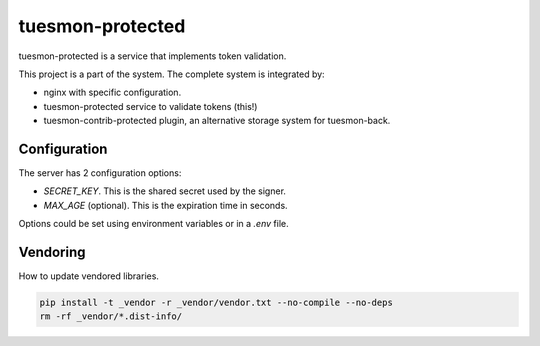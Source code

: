 ===============
tuesmon-protected
===============

tuesmon-protected is a service that implements token validation.

This project is a part of the system. The complete system is integrated by:

- nginx with specific configuration.

- tuesmon-protected service to validate tokens (this!)

- tuesmon-contrib-protected plugin, an alternative storage system for tuesmon-back.

Configuration
=============

The server has 2 configuration options:

- `SECRET_KEY`. This is the shared secret used by the signer.

- `MAX_AGE` (optional). This is the expiration time in seconds.

Options could be set using environment variables or in a `.env` file.

Vendoring
=========

How to update vendored libraries.

.. code::

   pip install -t _vendor -r _vendor/vendor.txt --no-compile --no-deps
   rm -rf _vendor/*.dist-info/

